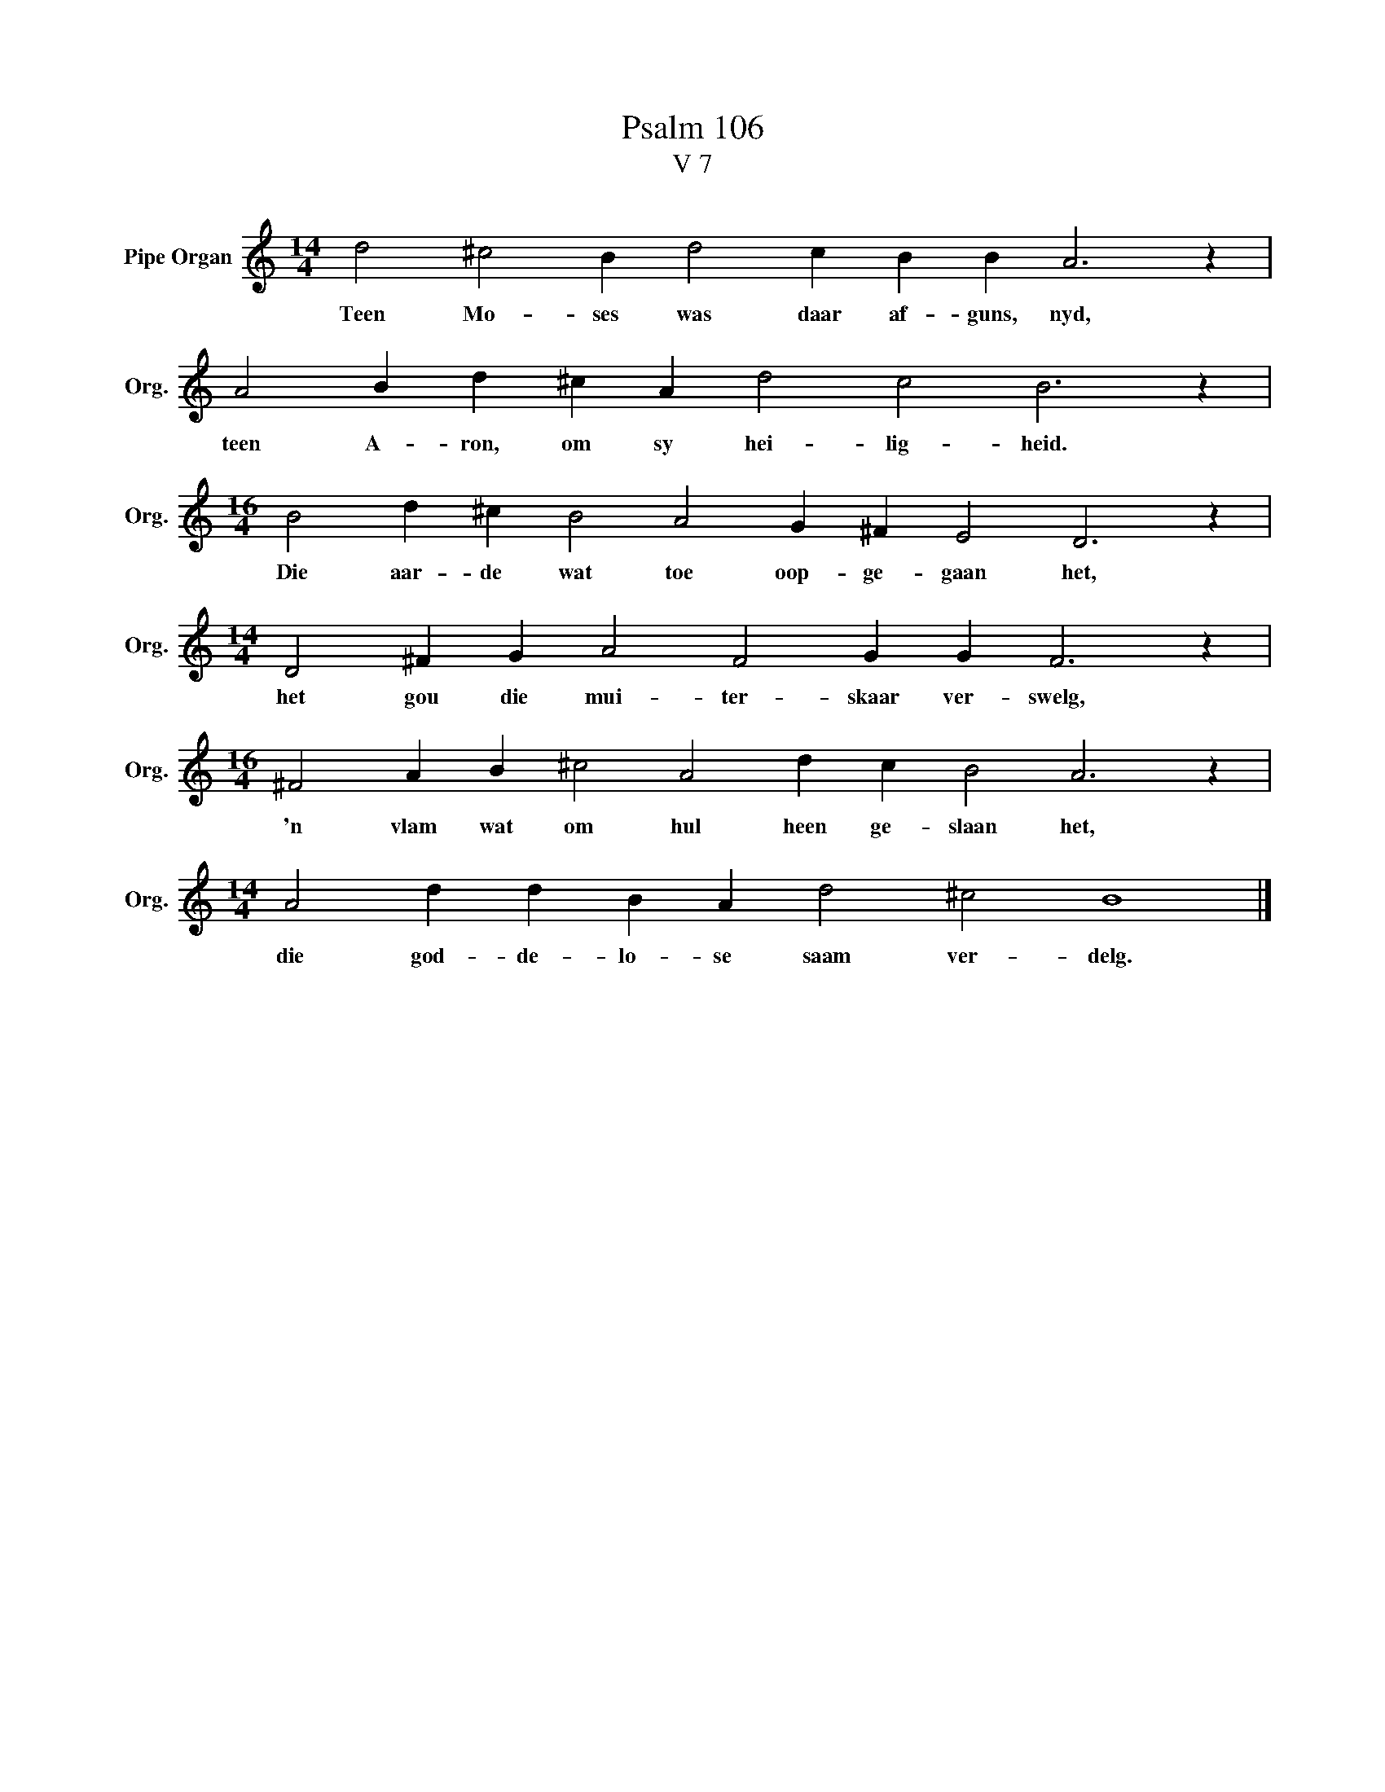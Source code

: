 X:1
T:Psalm 106
T:V 7
L:1/4
M:14/4
I:linebreak $
K:C
V:1 treble nm="Pipe Organ" snm="Org."
V:1
 d2 ^c2 B d2 c B B A3 z |$ A2 B d ^c A d2 c2 B3 z |$[M:16/4] B2 d ^c B2 A2 G ^F E2 D3 z |$ %3
w: Teen Mo- ses was daar af- guns, nyd,|teen A- ron, om sy hei- lig- heid.|Die aar- de wat toe oop- ge- gaan het,|
[M:14/4] D2 ^F G A2 F2 G G F3 z |$[M:16/4] ^F2 A B ^c2 A2 d c B2 A3 z |$ %5
w: het gou die mui- ter- skaar ver- swelg,|'n vlam wat om hul heen ge- slaan het,|
[M:14/4] A2 d d B A d2 ^c2 B4 |] %6
w: die god- de- lo- se saam ver- delg.|

